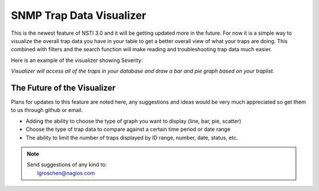 SNMP Trap Data Visualizer
=========================

This is the newest feature of NSTI 3.0 and it will be getting updated more in the future.  For now it is a simple way to visualize the overall trap data you have in your table to get a better overall view of what your traps are doing.  This combined with filters and the search function will make reading and troubleshooting trap data much easier.

Here is an example of the visualizer showing Severity:

.. image:: SNMPvisualizer.png
	:align: center

*Visualizer will access all of the traps in your database and draw a bar and pie graph based on your traplist.*


The Future of the Visualizer 
----------------------------

Plans for updates to this feature are noted here, any suggestions and ideas would be very much appreciated so get them to us through github or email.

- Adding the ability to choose the type of graph you want to display (line, bar, pie, scatter)
- Choose the type of trap data to compare against a certain time period or date range
- The ability to limit the number of traps displayed by ID range, number, date, status, etc.


.. note ::

    | Send suggestions of any kind to:
    |    lgroschen@nagios.com